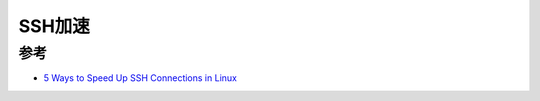 .. _speed_up_ssh:

===============
SSH加速
===============

参考
=======

- `5 Ways to Speed Up SSH Connections in Linux <https://howto.lintel.in/5-ways-speed-ssh-connections-linux/>`_
